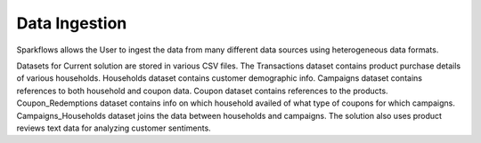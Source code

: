 Data Ingestion
---------------
Sparkflows allows the User to ingest the data from many different data sources using heterogeneous data formats.

Datasets for Current solution are stored in various CSV files. The Transactions dataset contains product purchase details of various households. 
Households dataset contains customer demographic info.
Campaigns dataset contains references to both household and coupon data. 
Coupon dataset contains references to the products.
Coupon_Redemptions dataset contains info on which household availed of what type of coupons for which campaigns.
Campaigns_Households dataset joins the data between households and campaigns.
The solution also uses product reviews text data for analyzing customer sentiments.

